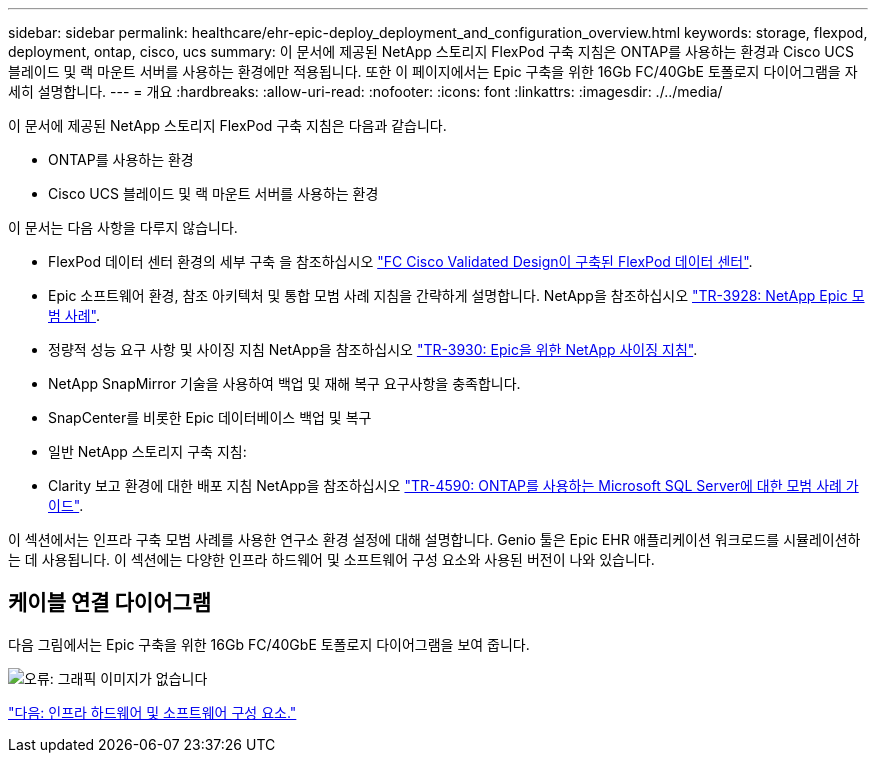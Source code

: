 ---
sidebar: sidebar 
permalink: healthcare/ehr-epic-deploy_deployment_and_configuration_overview.html 
keywords: storage, flexpod, deployment, ontap, cisco, ucs 
summary: 이 문서에 제공된 NetApp 스토리지 FlexPod 구축 지침은 ONTAP를 사용하는 환경과 Cisco UCS 블레이드 및 랙 마운트 서버를 사용하는 환경에만 적용됩니다. 또한 이 페이지에서는 Epic 구축을 위한 16Gb FC/40GbE 토폴로지 다이어그램을 자세히 설명합니다. 
---
= 개요
:hardbreaks:
:allow-uri-read: 
:nofooter: 
:icons: font
:linkattrs: 
:imagesdir: ./../media/


이 문서에 제공된 NetApp 스토리지 FlexPod 구축 지침은 다음과 같습니다.

* ONTAP를 사용하는 환경
* Cisco UCS 블레이드 및 랙 마운트 서버를 사용하는 환경


이 문서는 다음 사항을 다루지 않습니다.

* FlexPod 데이터 센터 환경의 세부 구축 을 참조하십시오 https://www.cisco.com/c/en/us/td/docs/unified_computing/ucs/UCS_CVDs/flexpod_esxi65u1_n9fc.html["FC Cisco Validated Design이 구축된 FlexPod 데이터 센터"^].
* Epic 소프트웨어 환경, 참조 아키텍처 및 통합 모범 사례 지침을 간략하게 설명합니다. NetApp을 참조하십시오 https://fieldportal.netapp.com/?oparams=68646["TR-3928: NetApp Epic 모범 사례"^].
* 정량적 성능 요구 사항 및 사이징 지침 NetApp을 참조하십시오 https://fieldportal.netapp.com/?oparams=68786["TR-3930: Epic을 위한 NetApp 사이징 지침"^].
* NetApp SnapMirror 기술을 사용하여 백업 및 재해 복구 요구사항을 충족합니다.
* SnapCenter를 비롯한 Epic 데이터베이스 백업 및 복구
* 일반 NetApp 스토리지 구축 지침:
* Clarity 보고 환경에 대한 배포 지침 NetApp을 참조하십시오 https://fieldportal.netapp.com/content/533809?assetComponentId=534649["TR-4590: ONTAP를 사용하는 Microsoft SQL Server에 대한 모범 사례 가이드"^].


이 섹션에서는 인프라 구축 모범 사례를 사용한 연구소 환경 설정에 대해 설명합니다. Genio 툴은 Epic EHR 애플리케이션 워크로드를 시뮬레이션하는 데 사용됩니다. 이 섹션에는 다양한 인프라 하드웨어 및 소프트웨어 구성 요소와 사용된 버전이 나와 있습니다.



== 케이블 연결 다이어그램

다음 그림에서는 Epic 구축을 위한 16Gb FC/40GbE 토폴로지 다이어그램을 보여 줍니다.

image:ehr-epic-deploy_image9.png["오류: 그래픽 이미지가 없습니다"]

link:ehr-epic-deploy_infrastructure_hardware_and_software_components.html["다음: 인프라 하드웨어 및 소프트웨어 구성 요소."]
